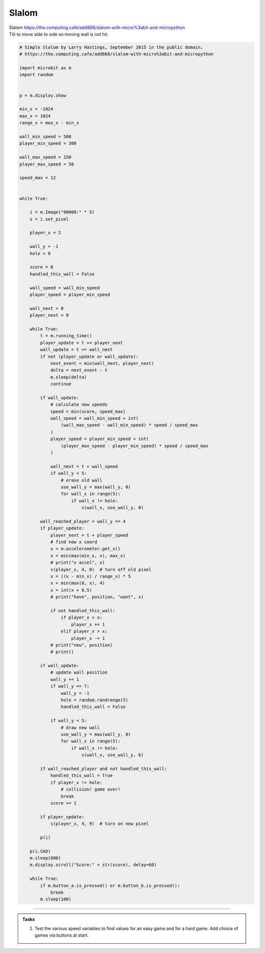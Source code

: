 ====================================================
Slalom
====================================================


| Slalom https://the.computing.cafe/add868/slalom-with-micro%3abit-and-micropython
| Tilt to move side to side so moving wall is not hit.


.. code-block:: python

    # Simple Slalom by Larry Hastings, September 2015 in the public domain.
    # https://the.computing.cafe/add868/slalom-with-micro%3abit-and-micropython

    import microbit as m
    import random


    p = m.display.show

    min_x = -1024
    max_x = 1024
    range_x = max_x - min_x

    wall_min_speed = 500
    player_min_speed = 300

    wall_max_speed = 150
    player_max_speed = 50

    speed_max = 12


    while True:

        i = m.Image("00000:" * 5)
        s = i.set_pixel

        player_x = 2

        wall_y = -1
        hole = 0

        score = 0
        handled_this_wall = False

        wall_speed = wall_min_speed
        player_speed = player_min_speed

        wall_next = 0
        player_next = 0

        while True:
            t = m.running_time()
            player_update = t >= player_next
            wall_update = t >= wall_next
            if not (player_update or wall_update):
                next_event = min(wall_next, player_next)
                delta = next_event - t
                m.sleep(delta)
                continue

            if wall_update:
                # calculate new speeds
                speed = min(score, speed_max)
                wall_speed = wall_min_speed + int(
                    (wall_max_speed - wall_min_speed) * speed / speed_max
                )
                player_speed = player_min_speed + int(
                    (player_max_speed - player_min_speed) * speed / speed_max
                )

                wall_next = t + wall_speed
                if wall_y < 5:
                    # erase old wall
                    use_wall_y = max(wall_y, 0)
                    for wall_x in range(5):
                        if wall_x != hole:
                            s(wall_x, use_wall_y, 0)

            wall_reached_player = wall_y == 4
            if player_update:
                player_next = t + player_speed
                # find new x coord
                x = m.accelerometer.get_x()
                x = min(max(min_x, x), max_x)
                # print("x accel", x)
                s(player_x, 4, 0)  # turn off old pixel
                x = ((x - min_x) / range_x) * 5
                x = min(max(0, x), 4)
                x = int(x + 0.5)
                # print("have", position, "want", x)

                if not handled_this_wall:
                    if player_x < x:
                        player_x += 1
                    elif player_x > x:
                        player_x -= 1
                # print("new", position)
                # print()

            if wall_update:
                # update wall position
                wall_y += 1
                if wall_y == 7:
                    wall_y = -1
                    hole = random.randrange(5)
                    handled_this_wall = False

                if wall_y < 5:
                    # draw new wall
                    use_wall_y = max(wall_y, 0)
                    for wall_x in range(5):
                        if wall_x != hole:
                            s(wall_x, use_wall_y, 6)

            if wall_reached_player and not handled_this_wall:
                handled_this_wall = True
                if player_x != hole:
                    # collision! game over!
                    break
                score += 1

            if player_update:
                s(player_x, 4, 9)  # turn on new pixel

            p(i)

        p(i.SAD)
        m.sleep(800)
        m.display.scroll("Score:" + str(score), delay=60)

        while True:
            if m.button_a.is_pressed() or m.button_b.is_pressed():
                break
            m.sleep(100)



----

.. admonition:: Tasks

    #. Test the various speed variables to find values for an easy game and for a hard game. Add choice of games via buttons at start.

